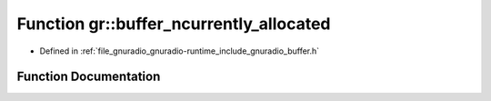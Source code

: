 .. _exhale_function_namespacegr_1af507594d5762a3647057fc3db75e0364:

Function gr::buffer_ncurrently_allocated
========================================

- Defined in :ref:`file_gnuradio_gnuradio-runtime_include_gnuradio_buffer.h`


Function Documentation
----------------------


.. doxygenfunction:: gr::buffer_ncurrently_allocated()
   :project: gnuradio